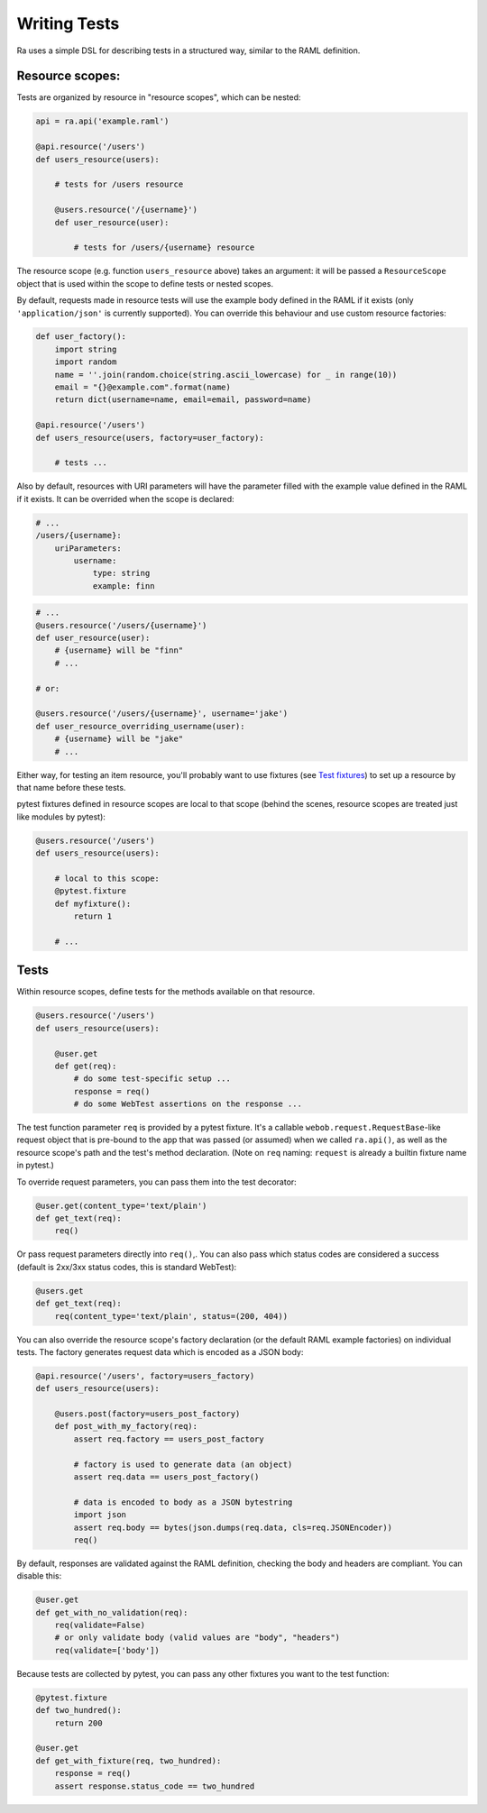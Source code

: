 Writing Tests
=============

Ra uses a simple DSL for describing tests in a structured way, similar
to the RAML definition.

Resource scopes:
----------------

Tests are organized by resource in "resource scopes", which can be nested:

.. code-block:: python

    api = ra.api('example.raml')

    @api.resource('/users')
    def users_resource(users):

        # tests for /users resource

        @users.resource('/{username}')
        def user_resource(user):

            # tests for /users/{username} resource

The resource scope (e.g. function ``users_resource`` above) takes an
argument: it will be passed a ``ResourceScope`` object that is used
within the scope to define tests or nested scopes.

By default, requests made in resource tests will use the example body
defined in the RAML if it exists (only ``'application/json'`` is currently
supported). You can override this behaviour and use custom resource
factories:

.. code-block:: python

    def user_factory():
        import string
        import random
        name = ''.join(random.choice(string.ascii_lowercase) for _ in range(10))
        email = "{}@example.com".format(name)
        return dict(username=name, email=email, password=name)

    @api.resource('/users')
    def users_resource(users, factory=user_factory):

        # tests ...

Also by default, resources with URI parameters will have the parameter
filled with the example value defined in the RAML if it exists. It can
be overrided when the scope is declared:

.. code-block:: yaml

    # ...
    /users/{username}:
        uriParameters:
            username:
                type: string
                example: finn

.. code-block:: python

    # ...
    @users.resource('/users/{username}')
    def user_resource(user):
        # {username} will be "finn"
        # ...

    # or:

    @users.resource('/users/{username}', username='jake')
    def user_resource_overriding_username(user):
        # {username} will be "jake"
        # ...

Either way, for testing an item resource, you'll probably want to use
fixtures (see `Test fixtures <./fixtures.html>`_) to set up a resource by that
name before these tests.

pytest fixtures defined in resource scopes are local to that scope
(behind the scenes, resource scopes are treated just like modules
by pytest):

.. code-block:: python

    @users.resource('/users')
    def users_resource(users):

        # local to this scope:
        @pytest.fixture
        def myfixture():
            return 1

        # ...


Tests
-----

Within resource scopes, define tests for the methods available on that
resource.

.. code-block:: python

    @users.resource('/users')
    def users_resource(users):

        @user.get
        def get(req):
            # do some test-specific setup ...
            response = req()
            # do some WebTest assertions on the response ...

The test function parameter ``req`` is provided by a pytest fixture.
It's a callable ``webob.request.RequestBase``-like request object that
is pre-bound to the app that was passed (or assumed) when we called
``ra.api()``, as well as the resource scope's path and the test's method
declaration.  (Note on ``req`` naming: ``request`` is already a builtin
fixture name in pytest.)

To override request parameters, you can pass them into the test
decorator:

.. code-block:: python

    @user.get(content_type='text/plain')
    def get_text(req):
        req()

Or pass request parameters directly into ``req()``,. You can also pass which
status codes are considered a success (default is 2xx/3xx status codes, this
is standard WebTest):

.. code-block:: python

    @users.get
    def get_text(req):
        req(content_type='text/plain', status=(200, 404))

You can also override the resource scope's factory declaration
(or the default RAML example factories) on individual tests. The
factory generates request data which is encoded as a JSON body:

.. code-block:: python

    @api.resource('/users', factory=users_factory)
    def users_resource(users):

        @users.post(factory=users_post_factory)
        def post_with_my_factory(req):
            assert req.factory == users_post_factory

            # factory is used to generate data (an object)
            assert req.data == users_post_factory()

            # data is encoded to body as a JSON bytestring
            import json
            assert req.body == bytes(json.dumps(req.data, cls=req.JSONEncoder))
            req()

By default, responses are validated against the RAML definition,
checking the body and headers are compliant. You can disable this:

.. code-block:: python

    @user.get
    def get_with_no_validation(req):
        req(validate=False)
        # or only validate body (valid values are "body", "headers")
        req(validate=['body'])

Because tests are collected by pytest, you can pass any other fixtures
you want to the test function:

.. code-block:: python

    @pytest.fixture
    def two_hundred():
        return 200

    @user.get
    def get_with_fixture(req, two_hundred):
        response = req()
        assert response.status_code == two_hundred
